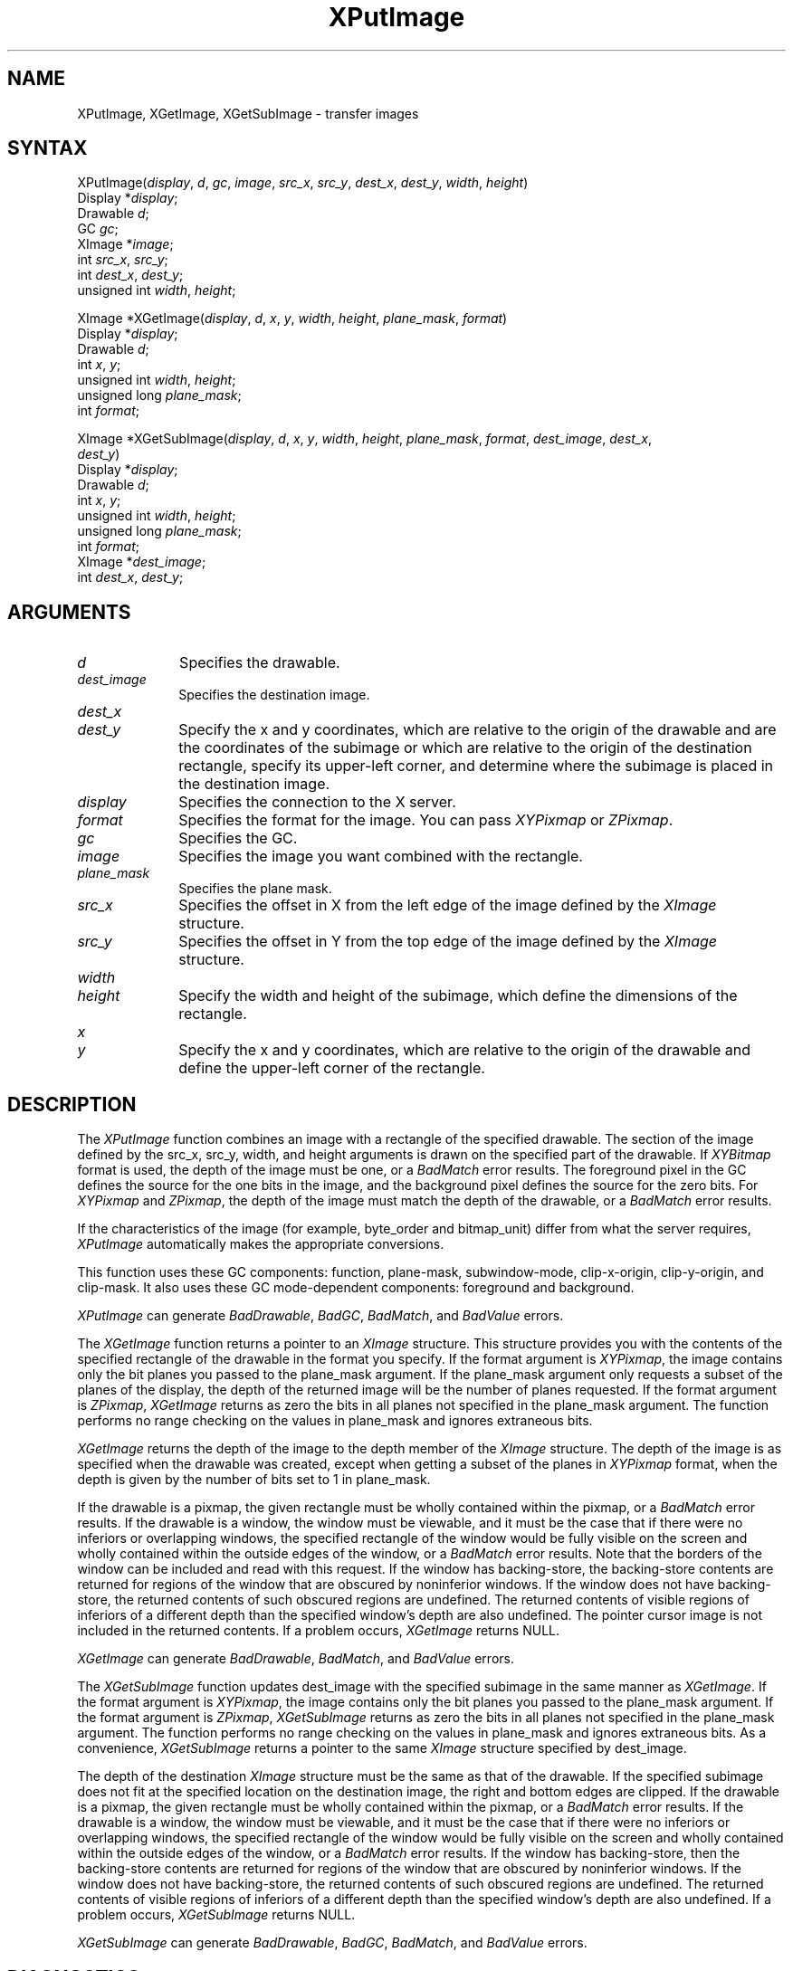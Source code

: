 .\" Copyright \(co 1985, 1986, 1987, 1988, 1989, 1990, 1991, 1994, 1996 X Consortium
.\"
.\" Permission is hereby granted, free of charge, to any person obtaining
.\" a copy of this software and associated documentation files (the
.\" "Software"), to deal in the Software without restriction, including
.\" without limitation the rights to use, copy, modify, merge, publish,
.\" distribute, sublicense, and/or sell copies of the Software, and to
.\" permit persons to whom the Software is furnished to do so, subject to
.\" the following conditions:
.\"
.\" The above copyright notice and this permission notice shall be included
.\" in all copies or substantial portions of the Software.
.\"
.\" THE SOFTWARE IS PROVIDED "AS IS", WITHOUT WARRANTY OF ANY KIND, EXPRESS
.\" OR IMPLIED, INCLUDING BUT NOT LIMITED TO THE WARRANTIES OF
.\" MERCHANTABILITY, FITNESS FOR A PARTICULAR PURPOSE AND NONINFRINGEMENT.
.\" IN NO EVENT SHALL THE X CONSORTIUM BE LIABLE FOR ANY CLAIM, DAMAGES OR
.\" OTHER LIABILITY, WHETHER IN AN ACTION OF CONTRACT, TORT OR OTHERWISE,
.\" ARISING FROM, OUT OF OR IN CONNECTION WITH THE SOFTWARE OR THE USE OR
.\" OTHER DEALINGS IN THE SOFTWARE.
.\"
.\" Except as contained in this notice, the name of the X Consortium shall
.\" not be used in advertising or otherwise to promote the sale, use or
.\" other dealings in this Software without prior written authorization
.\" from the X Consortium.
.\"
.\" Copyright \(co 1985, 1986, 1987, 1988, 1989, 1990, 1991 by
.\" Digital Equipment Corporation
.\"
.\" Portions Copyright \(co 1990, 1991 by
.\" Tektronix, Inc.
.\"
.\" Permission to use, copy, modify and distribute this documentation for
.\" any purpose and without fee is hereby granted, provided that the above
.\" copyright notice appears in all copies and that both that copyright notice
.\" and this permission notice appear in all copies, and that the names of
.\" Digital and Tektronix not be used in in advertising or publicity pertaining
.\" to this documentation without specific, written prior permission.
.\" Digital and Tektronix makes no representations about the suitability
.\" of this documentation for any purpose.
.\" It is provided ``as is'' without express or implied warranty.
.\" 
.ds xT X Toolkit Intrinsics \- C Language Interface
.ds xW Athena X Widgets \- C Language X Toolkit Interface
.ds xL Xlib \- C Language X Interface
.ds xC Inter-Client Communication Conventions Manual
.na
.de Ds
.nf
.\\$1D \\$2 \\$1
.ft 1
.\".ps \\n(PS
.\".if \\n(VS>=40 .vs \\n(VSu
.\".if \\n(VS<=39 .vs \\n(VSp
..
.de De
.ce 0
.if \\n(BD .DF
.nr BD 0
.in \\n(OIu
.if \\n(TM .ls 2
.sp \\n(DDu
.fi
..
.de FD
.LP
.KS
.TA .5i 3i
.ta .5i 3i
.nf
..
.de FN
.fi
.KE
.LP
..
.de IN		\" send an index entry to the stderr
..
.de C{
.KS
.nf
.D
.\"
.\"	choose appropriate monospace font
.\"	the imagen conditional, 480,
.\"	may be changed to L if LB is too
.\"	heavy for your eyes...
.\"
.ie "\\*(.T"480" .ft L
.el .ie "\\*(.T"300" .ft L
.el .ie "\\*(.T"202" .ft PO
.el .ie "\\*(.T"aps" .ft CW
.el .ft R
.ps \\n(PS
.ie \\n(VS>40 .vs \\n(VSu
.el .vs \\n(VSp
..
.de C}
.DE
.R
..
.de Pn
.ie t \\$1\fB\^\\$2\^\fR\\$3
.el \\$1\fI\^\\$2\^\fP\\$3
..
.de ZN
.ie t \fB\^\\$1\^\fR\\$2
.el \fI\^\\$1\^\fP\\$2
..
.de hN
.ie t <\fB\\$1\fR>\\$2
.el <\fI\\$1\fP>\\$2
..
.de NT
.ne 7
.ds NO Note
.if \\n(.$>$1 .if !'\\$2'C' .ds NO \\$2
.if \\n(.$ .if !'\\$1'C' .ds NO \\$1
.ie n .sp
.el .sp 10p
.TB
.ce
\\*(NO
.ie n .sp
.el .sp 5p
.if '\\$1'C' .ce 99
.if '\\$2'C' .ce 99
.in +5n
.ll -5n
.R
..
.		\" Note End -- doug kraft 3/85
.de NE
.ce 0
.in -5n
.ll +5n
.ie n .sp
.el .sp 10p
..
.ny0
.TH XPutImage 3X11 "Release 6.4" "X Version 11" "XLIB FUNCTIONS"
.SH NAME
XPutImage, XGetImage, XGetSubImage \- transfer images
.SH SYNTAX
XPutImage\^(\^\fIdisplay\fP, \fId\fP\^, \fIgc\fP\^, \fIimage\fP\^, \fIsrc_x\fP, \fIsrc_y\fP, \fIdest_x\fP\^, \fIdest_y\fP\^, \fIwidth\fP\^, \fIheight\fP\^)
.br
        Display *\fIdisplay\fP\^;
.br
        Drawable \fId\fP\^;
.br
        GC \fIgc\fP\^;
.br
        XImage *\fIimage\fP\^;
.br
        int \fIsrc_x\fP\^, \fIsrc_y\fP\^;
.br
        int \fIdest_x\fP\^, \fIdest_y\fP\^;
.br
        unsigned int \fIwidth\fP\^, \fIheight\fP\^;
.LP
XImage *XGetImage\^(\^\fIdisplay\fP, \fId\fP\^, \fIx\fP\^, \fIy\fP\^, \fIwidth\fP\^, \fIheight\fP\^, \fIplane_mask\fP, \fIformat\fP\^)
.br
        Display *\fIdisplay\fP\^;
.br
        Drawable \fId\fP\^;
.br
        int \fIx\fP\^, \fIy\fP\^;
.br
        unsigned int \fIwidth\fP\^, \fIheight\fP\^;
.br
        unsigned long \fIplane_mask\fP\^;
.br
        int \fIformat\fP\^;
.LP
XImage *XGetSubImage\^(\^\fIdisplay\fP, \fId\fP\^, \fIx\fP\^, \fIy\fP\^, \fIwidth\fP\^, \fIheight\fP\^, \fIplane_mask\fP, \fIformat\fP\^, \fIdest_image\fP\^, \fIdest_x\fP\^, 
.br
                     \fIdest_y\fP\^)
.br
      Display *\fIdisplay\fP\^;
.br
      Drawable \fId\fP\^;
.br
      int \fIx\fP\^, \fIy\fP\^;
.br
      unsigned int \fIwidth\fP\^, \fIheight\fP\^;
.br
      unsigned long \fIplane_mask\fP\^;
.br
      int \fIformat\fP\^;
.br
      XImage *\fIdest_image\fP\^;
.br
      int \fIdest_x\fP\^, \fIdest_y\fP\^;
.SH ARGUMENTS
.IP \fId\fP 1i
Specifies the drawable. 
.IP \fIdest_image\fP 1i
Specifies the destination image.
.ds Dx , which are relative to the origin of the drawable \
and are the coordinates of the subimage \
or which are relative to the origin of the destination rectangle, \
specify its upper-left corner, and determine where the subimage \
is placed in the destination image
.IP \fIdest_x\fP 1i
.br
.ns
.IP \fIdest_y\fP 1i
Specify the x and y coordinates\*(Dx. 
.IP \fIdisplay\fP 1i
Specifies the connection to the X server.
.IP \fIformat\fP 1i
Specifies the format for the image.
You can pass
.ZN XYPixmap
or 
.ZN ZPixmap .
.IP \fIgc\fP 1i
Specifies the GC.
.IP \fIimage\fP 1i
Specifies the image you want combined with the rectangle. 
.IP \fIplane_mask\fP 1i
Specifies the plane mask.
.\" *** JIM: NEED MORE INFO FOR THIS. ***
.IP \fIsrc_x\fP 1i
Specifies the offset in X from the left edge of the image defined
by the 
.ZN XImage 
structure.
.IP \fIsrc_y\fP 1i
Specifies the offset in Y from the top edge of the image defined
by the 
.ZN XImage 
structure.
.ds Wh \ of the subimage, which define the dimensions of the rectangle
.IP \fIwidth\fP 1i
.br
.ns
.IP \fIheight\fP 1i
Specify the width and height\*(Wh.
.ds Xy , which are relative to the origin of the drawable \
and define the upper-left corner of the rectangle
.IP \fIx\fP 1i
.br
.ns
.IP \fIy\fP 1i
Specify the x and y coordinates\*(Xy.
.SH DESCRIPTION
The
.ZN XPutImage
function
combines an image with a rectangle of the specified drawable.
The section of the image defined by the src_x, src_y, width, and height 
arguments is drawn on the specified part of the drawable.
If 
.ZN XYBitmap 
format is used, the depth of the image must be one,
or a
.ZN BadMatch 
error results.
The foreground pixel in the GC defines the source for the one bits in the image,
and the background pixel defines the source for the zero bits.
For 
.ZN XYPixmap 
and 
.ZN ZPixmap , 
the depth of the image must match the depth of the drawable,
or a
.ZN BadMatch
error results.
.LP
If the characteristics of the image (for example, byte_order and bitmap_unit)
differ from what the server requires,
.ZN XPutImage 
automatically makes the appropriate
conversions.
.LP
This function uses these GC components: 
function, plane-mask, subwindow-mode, clip-x-origin, clip-y-origin, 
and clip-mask.
It also uses these GC mode-dependent components:
foreground and background.
.LP
.ZN XPutImage
can generate
.ZN BadDrawable ,
.ZN BadGC ,
.ZN BadMatch ,
and
.ZN BadValue 
errors.
.LP
The
.ZN XGetImage
function returns a pointer to an
.ZN XImage
structure.
This structure provides you with the contents of the specified rectangle of
the drawable in the format you specify.
If the format argument is 
.ZN XYPixmap ,
the image contains only the bit planes you passed to the plane_mask argument.
If the plane_mask argument only requests a subset of the planes of the
display, the depth of the returned image will be the number of planes
requested.
If the format argument is 
.ZN ZPixmap ,
.ZN XGetImage
returns as zero the bits in all planes not 
specified in the plane_mask argument.
The function performs no range checking on the values in plane_mask and ignores
extraneous bits.
.LP
.ZN XGetImage
returns the depth of the image to the depth member of the
.ZN XImage
structure.
The depth of the image is as specified when the drawable was created,
except when getting a subset of the planes in 
.ZN XYPixmap
format, when the depth is given by the number of bits set to 1 in plane_mask.
.LP
If the drawable is a pixmap, 
the given rectangle must be wholly contained within the pixmap, 
or a
.ZN BadMatch
error results.
If the drawable is a window, 
the window must be viewable, 
and it must be the case that if there were no inferiors or overlapping windows,
the specified rectangle of the window would be fully visible on the screen
and wholly contained within the outside edges of the window,
or a
.ZN BadMatch
error results.
Note that the borders of the window can be included and read with
this request.
If the window has backing-store, the backing-store contents are
returned for regions of the window that are obscured by noninferior
windows. 
If the window does not have backing-store,
the returned contents of such obscured regions are undefined.
The returned contents of visible regions of inferiors
of a different depth than the specified window's depth are also undefined.
The pointer cursor image is not included in the returned contents.
If a problem occurs,
.ZN XGetImage
returns NULL.
.LP
.ZN XGetImage
can generate
.ZN BadDrawable ,
.ZN BadMatch ,
and
.ZN BadValue 
errors.
.LP
The 
.ZN XGetSubImage 
function updates dest_image with the specified subimage in the same manner as 
.ZN XGetImage . 
If the format argument is 
.ZN XYPixmap ,
the image contains only the bit planes you passed to the plane_mask argument.
If the format argument is 
.ZN ZPixmap ,
.ZN XGetSubImage
returns as zero the bits in all planes not 
specified in the plane_mask argument.
The function performs no range checking on the values in plane_mask and ignores
extraneous bits.
As a convenience,
.ZN XGetSubImage
returns a pointer to the same
.ZN XImage
structure specified by dest_image.
.LP
The depth of the destination
.ZN XImage
structure must be the same as that of the drawable.
If the specified subimage does not fit at the specified location
on the destination image, the right and bottom edges are clipped.
If the drawable is a pixmap,
the given rectangle must be wholly contained within the pixmap,
or a
.ZN BadMatch
error results.
If the drawable is a window, 
the window must be viewable, 
and it must be the case that if there were no inferiors or overlapping windows,
the specified rectangle of the window would be fully visible on the screen
and wholly contained within the outside edges of the window,
or a
.ZN BadMatch
error results.
If the window has backing-store, 
then the backing-store contents are returned for regions of the window 
that are obscured by noninferior windows. 
If the window does not have backing-store, 
the returned contents of such obscured regions are undefined.
The returned contents of visible regions of inferiors
of a different depth than the specified window's depth are also undefined.
If a problem occurs,
.ZN XGetSubImage
returns NULL.
.LP
.ZN XGetSubImage
can generate
.ZN BadDrawable ,
.ZN BadGC ,
.ZN BadMatch ,
and
.ZN BadValue 
errors.
.SH DIAGNOSTICS
.TP 1i
.ZN BadDrawable
A value for a Drawable argument does not name a defined Window or Pixmap.
.TP 1i
.ZN BadGC
A value for a GContext argument does not name a defined GContext.
.TP 1i
.ZN BadMatch
An
.ZN InputOnly
window is used as a Drawable.
.TP 1i
.ZN BadMatch
Some argument or pair of arguments has the correct type and range but fails
to match in some other way required by the request.
.TP 1i
.ZN BadValue
Some numeric value falls outside the range of values accepted by the request.
Unless a specific range is specified for an argument, the full range defined
by the argument's type is accepted.  Any argument defined as a set of
alternatives can generate this error.
.SH "SEE ALSO"
\fI\*(xL\fP
